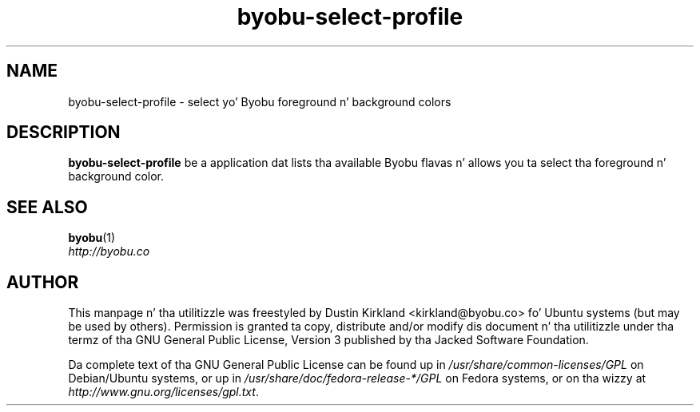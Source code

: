 .TH byobu\-select\-profile 1 "4 Dec 2009" byobu "byobu"
.SH NAME
byobu\-select\-profile \- select yo' Byobu foreground n' background colors

.SH DESCRIPTION
\fBbyobu\-select\-profile\fP be a application dat lists tha available Byobu flavas n' allows you ta select tha foreground n' background color.

.SH "SEE ALSO"
.PD 0
.TP
\fBbyobu\fP(1)

.TP
\fIhttp://byobu.co\fP
.PD

.SH AUTHOR
This manpage n' tha utilitizzle was freestyled by Dustin Kirkland <kirkland@byobu.co> fo' Ubuntu systems (but may be used by others).  Permission is granted ta copy, distribute and/or modify dis document n' tha utilitizzle under tha termz of tha GNU General Public License, Version 3 published by tha Jacked Software Foundation.

Da complete text of tha GNU General Public License can be found up in \fI/usr/share/common-licenses/GPL\fP on Debian/Ubuntu systems, or up in \fI/usr/share/doc/fedora-release-*/GPL\fP on Fedora systems, or on tha wizzy at \fIhttp://www.gnu.org/licenses/gpl.txt\fP.
